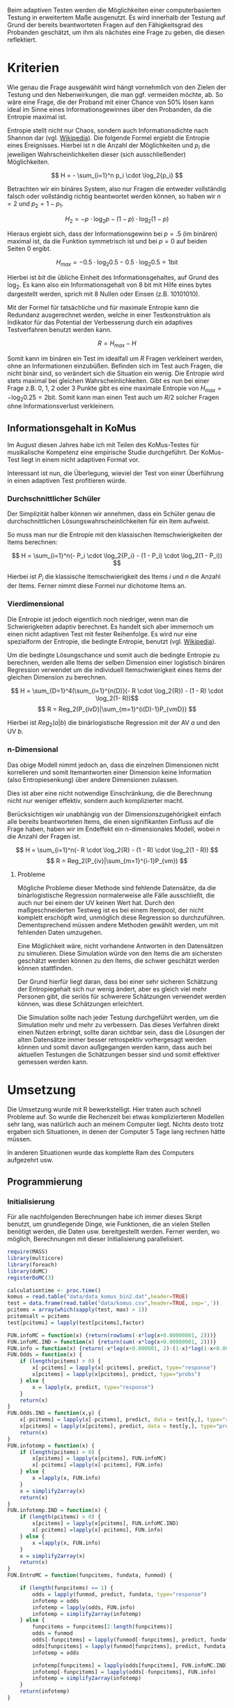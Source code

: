 #+BEGIN_COMMENT
---
layout: post
title: Adaptives Testen
father: Wissenschaft
---
#+END_COMMENT
Beim adaptiven Testen werden die Möglichkeiten einer computerbasierten Testung in erweitertem Maße ausgenutzt.
Es wird innerhalb der Testung auf Grund der bereits beantworteten Fragen auf den Fähigkeitsgrad des Probanden geschätzt, um ihm als nächstes eine Frage zu geben, die diesen reflektiert.

#+BEGIN_SRC ditaa :file /images/adaptiveditaa.png :exports results

    +---------+   +--------+   +---------------+
    |  Item-  |-->| Modell |-->|   Schätzung   |
    | antwort |   +--------+   | nächstes Item |
    +---------+                +-------+-------+
        ^                              |
        |                              |
        +------------------------------+
    
#+END_SRC

* Kriterien
Wie genau die Frage ausgewählt wird hängt vornehmlich von den Zielen der Testung und den Nebenwirkungen, die man ggf. vermeiden möchte, ab.
So wäre eine Frage, die der Proband mit einer Chance von 50% lösen kann ideal im Sinne eines Informationsgewinnes über den Probanden, da die Entropie maximal ist.

Entropie stellt nicht nur Chaos, sondern auch Informationsdichte nach Shannon dar (vgl. [[http://de.wikipedia.org/wiki/Entropie_%28Informationstheorie%29][Wikipedia]]).
Die folgende Formel ergiebt die Entropie eines Ereignisses. Hierbei ist $n$ die Anzahl der Möglichkeiten und $p_i$ die jeweiligen Wahrscheinlichkeiten dieser (sich ausschließender) Möglichkeiten.

$$ H = - \sum_{i=1}^n p_i \cdot \log_2{p_i} $$

Betrachten wir ein binäres System, also nur Fragen die entweder vollständig falsch oder vollständig richtig beantwortet werden können, so haben wir $n = 2$ und $p_2 = 1 - p_1$.

$$ H_2 = - p \cdot \log_2{p} - (1 - p) \cdot \log_2(1 - p) $$

Hieraus ergiebt sich, dass der Informationsgewinn bei $p = .5$ (im binären) maximal ist, da die Funktion symmetrisch ist und bei $p = 0$ auf beiden Seiten $0$ ergibt.

$$ H_{max} = - 0.5 \cdot \log_2{0.5} - 0.5 \cdot \log_2{0.5} = 1 \mathrm{bit} $$

Hierbei ist $bit$ die übliche Einheit des Informationsgehaltes, auf Grund des $\log_2$. Es kann also ein Informationsgehalt von 8 bit mit Hilfe eines bytes dargestellt werden, sprich mit 8 Nullen oder Einsen (z.B. 10101010).

#+BEGIN_SRC R :results output graphics :file /images/entropie.png :exports results
x = (0:100)/100
y = -x*log(x,2)-(1-x)*log(1-x,2)
plot(x,y,type="l",xlab=expression(Lösungswahrscheinlichkeit),ylab=expression("Entropie in bit"),  main="Entropieverteilung")
#+END_SRC

#+RESULTS:
[[file:/images/entropie.png]]

Mit der Formel für tatsächliche und für maximale Entropie kann die Redundanz ausgerechnet werden, welche in einer Testkonstruktion als Indikator für das Potential der Verbesserung durch ein adaptives Testverfahren benutzt werden kann.

$$ R = H_{max} - H $$

Somit kann im binären ein Test im idealfall um $R$ Fragen verkleinert werden, ohne an Informationen einzubüßen.
Befinden sich im Test auch Fragen, die nicht binär sind, so verändert sich die Situation ein wenig.
Die Entropie wird stets maximal bei gleichen Wahrscheinlichkeiten.
Gibt es nun bei einer Frage z.B. 0, 1, 2 oder 3 Punkte gibt es eine maximale Entropie von $H_{max} = - \log_2{0.25} = 2 \mathrm{bit}$. Somit kann man einen Test auch um $R/2$ solcher Fragen ohne Informationsverlust verkleinern.

** Informationsgehalt in KoMus
Im August diesen Jahres habe ich mit Teilen des KoMus-Testes für musikalische Kompetenz eine empirische Studie durchgeführt.
Der KoMus-Test liegt in einem nicht adaptiven Format vor.

Interessant ist nun, die Überlegung, wieviel der Test von einer Überführung in einen adaptiven Test profitieren würde.

*** Durchschnittlicher Schüler
Der Simplizität halber können wir annehmen, dass ein Schüler genau die durchschnittlichen Lösungswahrscheinlichkeiten für ein Item aufweist.

So muss man nur die Entropie mit den klassischen Itemschwierigkeiten der Items berechnen:

$$ H = \sum_{i=1}^n(- P_i \cdot \log_2{P_i} - (1 - P_i) \cdot \log_2(1 - P_i)) $$

Hierbei ist $P_i$ die klassische Itemschwierigkeit des Items $i$ und $n$ die Anzahl der Items.
Ferner nimmt diese Formel nur dichotome Items an.

*** Vierdimensional
Die Entropie ist jedoch eigentlich noch niedriger, wenn man die Schwierigkeiten adaptiv berechnet. 
Es handelt sich aber immernoch um einen nicht adaptiven Test mit fester Reihenfolge. Es wird nur eine spezialform der Entropie, die bedingte Entropie, benutzt (vgl. [[http://de.wikipedia.org/wiki/Bedingte_Entropie][Wikipedia]]).

Um die bedingte Lösungschance und somit auch die bedingte Entropie zu berechnen, werden alle Items der selben Dimension einer logistisch binären Regression verwendet um die individuell Itemschwierigkeit eines Items der gleichen Dimension zu berechnen.

$$ H = \sum_{D=1}^4(\sum_{i=1}^{n(D)}(- R \cdot \log_2{R}) - (1 - R) \cdot \log_2(1- R))$$
$$ R = Reg_2(P_{ivD}|\sum_{m=1}^{i(D)-1}P_{vmD}) $$

Hierbei ist $Reg_2(a|b)$ die binärlogistische Regression mit der AV $a$ und den UV $b$.

*** n-Dimensional
Das obige Modell nimmt jedoch an, dass die einzelnen Dimensionen nicht korrelieren und somit Itemantworten einer Dimension keine Information (also Entropiesenkung) über andere Dimensionen zulassen.

Dies ist aber eine nicht notwendige Einschränkung, die die Berechnung nicht nur weniger effektiv, sondern auch komplizierter macht.

Berücksichtigen wir unabhängig von der Dimensionszugehörigkeit einfach alle bereits beantworteten Items, die einen signifikanten Einfluss auf die Frage haben, haben wir im Endeffekt ein n-dimensionales Modell, wobei $n$ die Anzahl der Fragen ist.

$$ H = \sum_{i=1}^n(- R \cdot \log_2{R} - (1 - R) \cdot \log_2(1 - R)) $$
$$ R = Reg_2(P_{iv}|\sum_{m=1}^{i-1}P_{vm}) $$

**** Probleme
Mögliche Probleme dieser Methode sind fehlende Datensätze, da die binärlogistische Regression normalerweise alle Fälle ausschließt, die auch nur bei einem der UV keinen Wert hat.
Durch den maßgeschneiderten Testweg ist es bei einem Itempool, der nicht komplett erschöpft wird, unmöglich diese Regression so durchzuführen.
Dementsprechend müssen andere Methoden gewählt werden, um mit fehlenden Daten umzugehen.

Eine Möglichkeit wäre, nicht vorhandene Antworten in den Datensätzen zu simulieren.
Diese Simulation würde von den Items die am sichersten geschätzt werden können zu den Items, die schwer geschätzt werden können stattfinden.

Der Grund hierfür liegt daran, dass bei einer sehr sicheren Schätzung der Entropiegehalt sich nur wenig ändert, aber es gleich viel mehr Personen gibt, die seriös für schwerere Schätzungen verwendet werden können, was diese Schätzungen erleichtert.

Die Simulation sollte nach jeder Testung durchgeführt werden, um die Simulation mehr und mehr zu verbessern.
Das dieses Verfahren direkt einen Nutzen erbringt, sollte daran sichtbar sein, dass die Lösungen der alten Datensätze immer besser retrospektiv vorhergesagt werden können und somit davon außgegangen werden kann, dass auch bei aktuellen Testungen die Schätzungen besser sind und somit effektiver gemessen werden kann.

* Umsetzung
Die Umsetzung wurde mit R bewerkstelligt. Hier traten auch schnell Probleme auf.
So wurde die Rechenzeit bei etwas komplizierteren Modellen sehr lang, was natürlich auch an meinem Computer liegt.
Nichts desto trotz ergaben sich Situationen, in denen der Computer 5 Tage lang rechnen hätte müssen.

In anderen Situationen wurde das komplette Ram des Computers aufgezehrt usw.

** Programmierung

*** Initialisierung

Für alle nachfolgenden Berechnungen habe ich immer dieses Skript benutzt, um grundlegende Dinge, wie Funktionen, die an vielen Stellen benötigt werden, die Daten usw. bereitgestellt werden.
Ferner werden, wo möglich, Berechnungen mit dieser Initialisierung parallelisiert.

#+NAME: statistic
#+BEGIN_SRC R :exports code :results none :noweb yes
    require(MASS)
    library(multicore)
    library(foreach)
    library(doMC)
    registerDoMC(3)
    
    calculationtime <- proc.time()
    komus = read.table("data/data_komus_bin2.dat",header=TRUE)
    test = data.frame(read.table("data/komus.csv",header=TRUE, sep=','))
    pcitems = array(which(sapply(test, max) > 1))
    pcitemsalt = pcitems
    test[pcitems] = lapply(test[pcitems],factor)

    FUN.infoMC = function(x) {return(rowSums(-x*log(x+0.00000001, 2)))}
    FUN.infoMC.IND = function(x) {return(sum(-x*log(x+0.00000001, 2)))}
    FUN.info = function(x) {return(-x*log(x+0.000001, 2)-(1-x)*log(1-x+0.00001, 2))}
    FUN.Odds = function(x) {
        if (length(pcitems) > 0) {
            x[-pcitems] = lapply(x[-pcitems], predict, type="response")
            x[pcitems] = lapply(x[pcitems], predict, type="probs")
        } else {
            x = lapply(x, predict, type="response")
        }
        return(x)
    }
    FUN.Odds.IND = function(x,y) {
        x[-pcitems] = lapply(x[-pcitems], predict, data = test[y,], type="response")
        x[pcitems] = lapply(x[pcitems], predict, data = test[y,], type="probs")
        return(x)
    }
    FUN.infotemp = function(x) {
        if (length(pcitems) > 0) {
            x[pcitems] = lapply(x[pcitems], FUN.infoMC)
            x[-pcitems] =lapply(x[-pcitems], FUN.info)
        } else {
            x =lapply(x, FUN.info)
        }
        x = simplify2array(x)
        return(x)
    }
    FUN.infotemp.IND = function(x) {
        if (length(pcitems) > 0) {
            x[pcitems] = lapply(x[pcitems], FUN.infoMC.IND)
            x[-pcitems] =lapply(x[-pcitems], FUN.info)
        } else {
            x =lapply(x, FUN.info)
        }
        x = simplify2array(x)
        return(x)
    }
    FUN.EntroMC = function(funpcitems, fundata, funmod) {
    
        if (length(funpcitems) == 1) {
            odds = lapply(funmod, predict, fundata, type="response")
            infotemp = odds
            infotemp = lapply(odds, FUN.info)
            infotemp = simplify2array(infotemp)
        } else {
            funpcitems = funpcitems[2:length(funpcitems)]
            odds = funmod
            odds[-funpcitems] = lapply(funmod[-funpcitems], predict, fundata, type="response")
            odds[funpcitems] = lapply(funmod[funpcitems], predict, fundata, type="probs")
            infotemp = odds
    
            infotemp[funpcitems] = lapply(odds[funpcitems], FUN.infoMC.IND)
            infotemp[-funpcitems] = lapply(odds[-funpcitems], FUN.info)
            infotemp = simplify2array(infotemp)
        }
        return(infotemp)
    }
    
    
    
    
    
    
    info = NULL
    odds = NULL
    fit = NULL
    modell = NULL
    summe = data.frame()
    ############
    items = length(test)
    #persons = length(test[,1])
    #items = 50
    persons = 3
    ############
    
    EEE = data.frame(matrix(ncol = 1, nrow = items+1))
    SumSD = data.frame(matrix(ncol = 1, nrow = items+1))
    Restinfo = data.frame(matrix(ncol = 1, nrow = items+1))
    RestinfoSD = data.frame(matrix(ncol = 1, nrow = items+1))
    names(EEE) = 'kill'
    names(SumSD) = 'kill'
    names(Restinfo) = 'kill'
    names(RestinfoSD) = 'kill'
#+END_SRC

*** Nichtadaptiv
**** Unbedingte und bedingte info in normaler Reihenfolge
Dieser verhältnismäßig simple Code berechnet die info über die klassische Itemschwierigkeit und die info über die durch binärlogistische
Regressionen vorhergesagte Itemschwierigkeit in der ursprünglichen Reihenfolge.
Zudem wird bei zweiter Berechnung noch angegeben, wie viel Restentropie nach jeder Antwort noch zu erwarten ist.
#+NAME: statistic1
#+BEGIN_SRC R :exports code :results output :noweb yes
        modell = NULL
        
        pcitems = pcitems[pcitems <= items]
        if (1 %in% pcitems) {
            modell[[1]] = polr(reformulate('1', names(test[1])), data = test)
        } else {
            modell[[1]] = glm(reformulate('1', names(test[1])), data = test, family = "binomial"(link=logit))
        }
        
        for (i in 2:items) {
            if (i %in% pcitems) {
                modell[[i]] = polr(reformulate(names(test[1:i-1]), names(test[i])), data = test)
            } else {
                modell[[i]] = glm(reformulate(names(test[1:i-1]), names(test[i])), data = test, family = "binomial"(link=logit))
            }
        }
        
        fit = modell
        <<fit>>
        odds = FUN.Odds(fit)
        
        infotemp = FUN.infotemp(odds)
        
        ### Without relations ###
        fit = lapply(fit, update, ~ 1)
        odds2 = FUN.Odds(fit)
        
        infotemp2 = FUN.infotemp(odds2)
        
        pcitems = pcitemsalt
        
    query = NULL
    resttemp = NULL
        for (i in 1:items) {
            infotemp3 = NULL
            fit3 = NULL
            if (i == length(test)) {
                resttemp[[i]] = resttemp[[1]]*0
            } else {
                query = 1:i
                pcitems = which(names(test[-query]) %in% names(test[pcitemsalt]))
                
                for (j in 1:length(test[-query])) {
                    if (j %in% pcitems) {
                        fit3[[j]] = polr(reformulate(names(test[query]), names(test[-query][j])), data = test)
                    } else {
                        fit3[[j]] = glm(reformulate(names(test[query]), names(test[-query][j])), data = test, family = "binomial"(link=logit))
                    }
                }
                <<fit>>
                    odds3 = FUN.Odds(fit3)
                
                infotemp3 = FUN.infotemp(odds3)
                resttemp[[i]] = rowSums(infotemp3)
            }
            
        }
    
        resttemp = simplify2array(resttemp)
        
        Restinfo$bedunsort = c(0,colMeans(resttemp))
        RestinfoSD$bedunsort = c(0,apply(resttemp, 2, sd))
    
    
    
        SumSDtemp = sd(infotemp[,1])
        for (i in 2:length(infotemp[1,])) {
            SumSDtemp[i] = sd(rowSums(infotemp[,1:i]))
        }
        
        SumSD$bedunsort = c(0,SumSDtemp)
        
        EEE$bedunsort = c(0,colMeans(infotemp))
        EEE$unbedunsort = c(0,colMeans(infotemp2))
        EEE$unbedsort = c(0,sort(colMeans(infotemp2), decreasing =TRUE))
        infotemp2 = data.frame(infotemp2)
        names(infotemp2) = names(test[1:length(infotemp2)])    
    EEE
    Restinfo
#+END_SRC

**** Bedingte, sortierte info
Hier werden die Items schlicht nach dem durchschnittlichen infogehalt sortiert, bevor die bedingte info mit Regressionen berechnet wird.
Dies verbessert die resultierende Kurve schon um einiges, der infogewinn ist so tendenziell am Anfang weit höher als am Ende, trotz dass gleich viel info innerhalb des kompletten Durchlaufes ermittelt wurde.
#+NAME: statistic2
#+BEGIN_SRC R :exports code :results output :noweb yes
    modell = NULL
    odds = NULL
    fit = NULL
    
    ############## sortierte Reihenfolge
    for (i in 1:items) {
        if (i %in% pcitems) {
            modell[[i]] = polr(reformulate('1', names(test[i])), data = test)
        } else {
            modell[[i]] = glm(reformulate('1', names(test[i])), data = test, family = "binomial"(link=logit))
        }
    }
    
    odds = FUN.Odds(modell)
    infotemp = FUN.infotemp(odds)
    infotemp = data.frame(infotemp)
    names(infotemp) = names(test[1:length(infotemp)])
    komus2 = test[c(names(sort(colMeans(infotemp), decreasing=TRUE)))]
    #########
    
    names(sort(colMeans(infotemp), decreasing=TRUE))
    pcitems.alt = pcitems
    pcitems.alt
    pcitems = which(names(komus2) %in% names(test[pcitems.alt]))
    modell = NULL
    fit = NULL
    odds = NULL
    
    if (1 %in% pcitems) {
        modell[[1]] = polr(reformulate('1', names(komus2[1])), data = komus2)
    } else {
        modell[[1]] = glm(reformulate('1', names(komus2[1])), data = komus2, family = "binomial"(link=logit))
    }
    
    for (i in 2:items) {
        if (i %in% pcitems) {
            modell[[i]] = polr(reformulate(names(komus2[1:i-1]), names(komus2[i])), data = komus2)
        } else {
            modell[[i]] = glm(reformulate(names(komus2[1:i-1]), names(komus2[i])), data = komus2, family = "binomial"(link=logit))
        }
    }
    
    fit = modell
    <<fit>>
    odds = FUN.Odds(fit)
    #odds[-pcitems] = mclapply(fit[-pcitems], predict, type="response")
    #odds[pcitems] = mclapply(fit[pcitems], predict, type="probs")
    
    #infotemp = fit
    infotemp = FUN.infotemp(odds)
    #infotemp[pcitems] = lapply(odds[pcitems], FUN.infoMC)
    #infotemp[-pcitems] =lapply(odds[-pcitems], FUN.info)
    #infotemp = simplify2array(infotemp)
    
    SumSDtemp = sd(infotemp[,1])
    for (i in 2:length(infotemp[1,])) {
        SumSDtemp[i] = sd(rowSums(infotemp[,1:i]))
    }
    
    SumSD$sortbed = c(0,SumSDtemp)
    
    EEE$sortbed = c(0,colMeans(infotemp))
    
    pcitems = pcitems.alt
#+END_SRC

**** Durchschnittlich bedingtsortierte info
Dieses Verfahren ist bereits weit rechenintensiver, es wird nacheinander das Item ausgewählt, welches durchschnittlich die info am meisten senkt.
Es wird also nach der Erfassung eines Items dieses miteinbezogen für kommende Regressionen.
Insgesamt ist dies aber noch nicht individualisiert und dementsprechen nicht adaptiv.
#+NAME: statistic3
#+BEGIN_SRC R :exports code :results output :noweb yes
    query = NULL
    modell = NULL
    resttemp = NULL
    pcitemsalt = pcitems
    ############## sortierte Reihenfolge
    for (i in 1:length(test)) {
        if (i %in% pcitems) {
            fit[[i]] = polr(reformulate('1', names(test[i])), data = test)
        } else {
            fit[[i]] = glm(reformulate('1', names(test[i])), data = test, family = "binomial"(link=logit))
        }
    }
    #modell
    odds = FUN.Odds(fit)

    infotemp = FUN.infotemp(odds)
    
    query = which(names(test[which(colMeans(infotemp) == max(colMeans(infotemp)))[1]]) == names(test))[1]
    query
    #########
    modell[[1]] = fit[[query]]
    
    for (i in 2:items) {
        infotemp = NULL
        fit = NULL
    
        pcitems = which(names(test[-query]) %in% names(test[pcitemsalt]))
    
        for (j in 1:length(test[-query])) {
            if (j %in% pcitems) {
                fit[[j]] = polr(reformulate(names(test[query]), names(test[-query][j])), data = test)
            } else {
                fit[[j]] = glm(reformulate(names(test[query]), names(test[-query][j])), data = test, family = "binomial"(link=logit))
            }
        }
        <<fit>>
        odds = FUN.Odds(fit)
    
        infotemp = FUN.infotemp(odds)
        resttemp[[i-1]] = rowSums(infotemp)
    
        query = c(query, which(names(test[-query][which(colMeans(infotemp) == max(colMeans(infotemp)))[1]]) == names(test))[1])
        modell[[i]] = fit[[which(colMeans(infotemp) == max(colMeans(infotemp)))[1]]]
    }
    
    if (length(test) == items) {
        resttemp[[items]] = resttemp[[1]]*0
    } else {
        fit = NULL
    
        pcitems = which(names(test[-query]) %in% names(test[pcitemsalt]))
    
        for (j in 1:length(test[-query])) {
            if (j %in% pcitems) {
                fit[[j]] = polr(reformulate(names(test[query]), names(test[-query][j])), data = test)
            } else {
                fit[[j]] = glm(reformulate(names(test[query]), names(test[-query][j])), data = test, family = "binomial"(link=logit))
            }
        }
        <<fit>>
        odds = FUN.Odds(fit)
        infotemp = FUN.infotemp(odds)
        resttemp[[items]] = rowSums(infotemp)
    }
    pcitems = which(query %in% pcitemsalt)
    
    resttemp = simplify2array(resttemp)
    
    odds = FUN.Odds(modell)
    infotemp = FUN.infotemp(odds)
    
    SumSDtemp = sd(infotemp[,1])
    for (i in 2:length(infotemp[1,])) {
    SumSDtemp[i] = sd(rowSums(infotemp[,1:i]))
    }
    
    SumSD$durchschbedsort = c(0,SumSDtemp)
    EEE$durchschbedsort = c(0,colMeans(infotemp))
    Restinfo$durchschbedsort = c(0,colMeans(resttemp))
    RestinfoSD$durchschbedsort = c(0,apply(resttemp, 2, sd))
#+END_SRC

*** Adaptiv
**** Individuellbedingtsortierte info
Hier wird das zuletzt genannte Verfahren individualisiert, was den Rechenaufwand in diesem Fall 319 mal höher macht.
Das Ergebniss ist jedoch bereits ein echt adaptiver Test.
Somit ist die infokurve nun auch viel stärker gekrümmt (hat also eine größere zweite Ableitung).
Somit kann unter kleinem Informationsverlust der Test stark verkürzt werden.

Ideal wäre ein Itempool, der nicht komplett erschöpft wird in einer Testung. Somit könnte man berechnen, wie lang ein nichtadaptiver im Vergleich zu einem gleichpräzisen adaptiven Test ist.
#+NAME: statistic4
#+BEGIN_SRC R :exports code :results output :noweb yes
    ## initializing
    infoall = NULL
    odds = NULL
    resttemp = NULL
    query = NULL
    modell = NULL
    resttemp = NULL
    pcitems = pcitemsalt
    fit = NULL
    
    ## first item
    for (i in 1:length(test)) {
        if (i %in% pcitems) {
            fit[[i]] = polr(reformulate('1', names(test[i])), data = test)
        } else {
            fit[[i]] = glm(reformulate('1', names(test[i])), data = test, family = "binomial"(link=logit))
        }
    }
    
    odds = fit
    odds[-pcitems] = lapply(fit[-pcitems], predict, test[1,], type="response")
    odds[pcitems] = lapply(fit[pcitems], predict, test[1,], type="probs")
    infotemp = FUN.infotemp.IND(odds)
    query = which(names(test[which(infotemp == max(infotemp))[1]]) == names(test))[1]
    
    modell[[1]] = fit[[query]]
    queryinit = query
    fit = NULL
    
    ## multicorecalculation for every person
    infoall = simplify2array(foreach(k=1:persons) %dopar% {
        query = queryinit
        Restentropie = NULL
        for (i in 2:items) {
            odds = NULL
            infotemp = NULL
            fit = NULL
            pcitems = c(0,which(names(test[-query]) %in% names(test[pcitemsalt])))
            for (j in 1:length(test[-query])) {
                if (j %in% pcitems) {
                    fit[[j]] = polr(reformulate(names(test[query]), names(test[-query][j])), data = test)
                } else {
                    fit[[j]] = glm(reformulate(names(test[query]), names(test[-query][j])), data = test, family = "binomial"(link=logit))
                }
            }
            
            <<fit>>
            odds = fit
            
            infotemp = FUN.EntroMC(pcitems,test[k,], fit)
            
            resttemp[i-1] = sum(infotemp) #rest of entropie before this item
            query = c(query, which(names(test[-query][which(infotemp == max(infotemp))[1]]) == names(test))[1])
            modell[[i]] = fit[[which(infotemp == max(infotemp))[1]]]
        }
        
        ## calculation of last rest entropie
        if (length(test) == items) {
            resttemp[items] = 0
        } else {
            fit = NULL
            pcitems = 0
            pcitems = c(0,which(names(test[-query]) %in% names(test[pcitemsalt])))
            for (j in 1:length(test[-query])) {
                if (j %in% pcitems) {
                    fit[[j]] = polr(reformulate(names(test[query]), names(test[-query][j])), data = test)
                } else {
                    fit[[j]] = glm(reformulate(names(test[query]), names(test[-query][j])), data = test, family = "binomial"(link=logit))
                }
            }
            <<fit>>
                
            infotemp = FUN.EntroMC(pcitems,test[k,], fit)
            resttemp[items] = sum(infotemp)
        }
        
        ## calculation of the choosen modell
        pcitems = c(0,which(query %in% pcitemsalt))

        infotemp = FUN.EntroMC(pcitems,test[k,], modell)
        return(c(infotemp, resttemp))    
    })
    
    resttemp = (infoall[(items+1):(items*2),])
    infoall = infoall[1:items,]
     
    SumSDtemp = sd(infoall[1,])
    for (i in 2:length(infoall[,1])) {
        SumSDtemp[i] = sd(colSums(infoall[1:i,]))
    }
     
    SumSD$indivbedsort = c(0,SumSDtemp)
    EEE$indivbedsort = c(0,rowMeans(infoall))
    Restinfo$indivbedsort = c(0,rowMeans(resttemp))
    RestinfoSD$indivbedsort = c(0,apply(resttemp, 1, sd))
    
    pcitems = pcitemsalt
#+END_SRC

**** Individuellbedingtsortierte info mit Trennschärfe
Ein nicht gut gelungener Versuch, nicht nur die info als Auswahlkriterium zu nehmen. Dies ist deswegen sinnvoll, da Items vorstellbar sind mit hoher info, die aber mit dem Test wenig zu tun haben (z.B. eine Frage nach der Schuhgröße hat vermutlich eine sehr hohe info, hat aber vermutlich wenig mit musikalischer Kompetenz zu tun).
Somit macht das bisherige Verfahren die Annahme, dass der Itempool sehr gut konstruiert ist.
Dementsprechend kann man das bisherige Verfahren sicher nicht als robust bezeichnen.
#+NAME: statistic5
#+BEGIN_SRC R :exports code :results output :noweb yes
    infoall = NULL
    odds = NULL
    beta = NULL
    resttemp = NULL
    infotemp = NULL
    fit = NULL
    
    if (!exists("information")) {
        information = simplify2array(foreach(m=1:length(komus)) %dopar% {
            for (n in 1:(length(komus)-1)) {
                beta[[n]] = glm(reformulate(names(komus[m]), names(komus[-m][n])), data = komus, family = "binomial"(link=logit))
            }
            odds = simplify2array(lapply(beta, predict, type="response"))
            chancetemp = unlist(lapply(komus[m],mean))
            infotemp = (-odds*log(odds,2)-(1-odds)*log(1-odds,2))
            information = sum(colMeans(infotemp)) + (-chancetemp*log(chancetemp,2)-(1-chancetemp)*log(1-chancetemp,2))
            return(information)
        })
        information = -(information - sum(-colMeans(komus)*log(colMeans(komus),2)-(1-colMeans(komus))*log(1-colMeans(komus),2)))
    }
    
    
    
    
    
    for (j in 1:length(komus)) {
        fit[[j]] = glm(reformulate('1', names(komus[j])), data = komus, family = "binomial"(link=logit))
    }
    <<fit>>
    odds = simplify2array(lapply(fit, predict, komus[1,], type="response"))
    infotemp = (-odds*log(odds,2)-(1-odds)*log(1-odds,2)) + (information)
    queryinit = which(names(komus[which((infotemp) == max((infotemp)))[1]]) == names(komus))[1]
    
     
    
    modell[[1]] = fit[[which((infotemp) == max((infotemp)))[1]]]
    
    infoall = simplify2array(foreach(k=1:persons) %dopar% {
        query = queryinit
        for (i in 2:items) {
            infotemp = NULL
            fit = NULL
            for (j in 1:length(komus[-query])) {
                fit[[j]] = glm(reformulate(names(komus[query]), names(komus[-query][j])), data = komus, family = "binomial"(link=logit))
            }
    
            <<fit>>
            ## TODO stimmt das so?
            odds = simplify2array(lapply(fit, predict, komus[k,], type="response"))
            resttemp[i-1] = sum(-odds*log(odds,2)-(1-odds)*log(1-odds,2)) 
            infotemp = (-odds*log(odds,2)-(1-odds)*log(1-odds,2)) + (information[-query]*(1 - (length(query)+1)/items))
            query = c(query, which(names(komus[-query][which((infotemp) == max((infotemp)))[1]]) == names(komus))[1])
            modell[[i]] = fit[[which((infotemp) == max((infotemp)))[1]]]
        }
    
        if (length(komus) == items) {
            resttemp[items] = 0
        } else {
            fit = NULL
            for (j in 1:length(komus[-query])) {
                fit[[j]] = glm(reformulate(names(komus[query]), names(komus[-query][j])), data = komus, family = "binomial"(link=logit))
            }
            <<fit>>
            odds = simplify2array(lapply(fit, predict, komus[k,], type="response"))
            resttemp[length(query)] = sum(-odds*log(odds,2)-(1-odds)*log(1-odds,2))
        }
    
        odds = simplify2array(lapply(modell, predict, komus[k,], type="response"))
        infotemp = (-odds*log(odds,2)-(1-odds)*log(1-odds,2))
        
        return(c(infotemp, resttemp))
    })
    
    resttemp = (infoall[(items+1):(items*2),])
    infoall = infoall[1:items,]
    SumSDtemp = sd(infoall[1,])
    for (i in 2:length(infoall[,1])) {
    SumSDtemp[i] = sd(colSums(infoall[1:i,]))
    }
    
    SumSD$indivbedsorttrenn = c(0,SumSDtemp )
    EEE$indivbedsorttrenn = c(0,rowMeans(infoall))
    Restinfo$indivbedsorttrenn = c(0,rowMeans(resttemp))
    RestinfoSD$indivbedsorttrenn = c(0,apply(resttemp,1 ,sd))
#+END_SRC

**** Individuellbedingtsortierte info mit Prädiktion
Hier wird nun die info rekursiv berechnet.
Es wird nicht nur geschaut, welches Item die meiste info besitzt, sondern es werden für jedes Item alle Antwortmöglichkeiten simuliert und mit dieser Simulation die verbleibende info im gesamten Test errechnet, diese mit der Chance der simulierten Antwort gewichtet und aufaddiert mit den gewichteten anderen Antwortmöglichkeiten.

Dieses Modell umgeht also das Problem der vorherigen beiden.
Es ist sehr robust, weil immer auch berechnet wird, wie sehr sich das auserwählte Item mit all seinen Antwortmöglichkeiten auf die gesamte Restentropie auswirkt.
Dies ist eine mächtigere Form der Trennschärfe, weil sie nicht starr, sondern antwortmusterspezifisch ist.

Dieses Modell bringt die rechnerischen Anforderungen auf ein neues Niveau, sie werden nochmals ungefähr 30 mal höher.
Als Konsequenz daraus habe ich hier eine Datenbank mit implementiert, die einerseits bereits berechnetes speichert um mir wiederholte Arbeit zu ersparen und andererseits stets schaut, ob Frage-Antwort-Kombinationen bereits bei anderen Schülern vorgekommen ist, um mit Hilfe dieses Wissens hin und wieder einzelne Rechnungen zu ersparen.

Zunächst könnte man denken, dass es bei rund 50 binären Items $2^{50}$ Möglichkeiten der Antwortmuster gibt, was die Datenbank als sinnlos erscheinen lässt.
Jedoch muss bedacht werden, dass die Antwort Reihenfolge in der aktuellen Regression keine Rolle spielt. Beantwortet man Item a, b, und c richtig und bekommt daraufhin Item c, so würde man dies genauso bekommen, wenn man b, c und dann erst a richtig beantwortet, was die Sinnhaftigkeit der Datenbank deutlich steigert.
Zudem werden manche Antwortmuster und manche Items gehäuft vorkommen, weil sie entweder besonders qualitativ, oder besonders »normal« sind.
Im Moment fangen beispielsweise alle Schüler mit dem gleichen, maximal informativen Item an, weil noch keine Vorinformation über die Schüler vorhanden ist.
#+NAME: statistic6
#+BEGIN_SRC R :exports code :results output :noweb yes
    ## initializing
    fit = NULL
    infoall = NULL
    odds = NULL
    resttemp = NULL
    query = NULL
    modell = NULL
    resttemp = NULL
    pcitems = pcitemsalt
    
    ## first item
    for (i in 1:length(test)) {
        if (i %in% pcitems) {
            fit[[i]] = polr(reformulate('1', names(test[i])), data = test)
        } else {
            fit[[i]] = glm(reformulate('1', names(test[i])), data = test, family = "binomial"(link=logit))
        }
    }
    
    odds = fit
    odds[-pcitems] = lapply(fit[-pcitems], predict, test[1,], type="response")
    odds[pcitems] = lapply(fit[pcitems], predict, test[1,], type="probs")
    infotemp = FUN.infotemp.IND(odds)
    query = which(names(test[which(infotemp == max(infotemp))[1]]) == names(test))[1]
    
    modell[[1]] = fit[[query]]
    queryinit = query
    fit = NULL
    Restentropie2 = NULL
    
    ## multicore calculation
    infoall = simplify2array(foreach(k=1:persons) %dopar% {
        query = queryinit
        Restentropie = NULL
        resttemp2 = NULL
        resttemp = NULL
          for (i in 2:items) {
            odds = NULL
            infotemp = NULL
            fit = NULL
            fit2 = NULL
            fitplus = NULL
            fitminus = NULL
            infotemp2 = NULL
            pcitems = 0
            pcitems = c(pcitems,which(names(test[-query]) %in% names(test[pcitemsalt])))
            
            ## prediction for all not-answerd questions
            for (j in 1:length(test[-query])) {
                if (j %in% pcitems) {
                    fit[[j]] = polr(reformulate(names(test[query]), names(test[-query][j])), data = test)
                } else {
                    fit[[j]] = glm(reformulate(names(test[query]), names(test[-query][j])), data = test, family = "binomial"(link=logit))
                }
                
                ## prediction for all not-answered questions after prediction
                if (length(test[-query]) > 1) {
                    pcitems2 = c(0,which(names(test[-query][-j]) %in% names(test[pcitemsalt])))
                    for (n in 1:length(test[-query][-j])) {
                        if (n %in% pcitems2) {
                            fit2[[n]] = polr(reformulate(names(c(test[query], test[-query][j])), names(test[-query][-j][n])), data = test)
                        } else {
                            fit2[[n]] = glm(reformulate(names(c(test[query], test[-query][j])), names(test[-query][-j][n])), data = test, family = "binomial"(link=logit))
                        }
                    }
                    
                    ## calculation of rest entropie for each possibility
                    tempdata = test[k,]
                    ##tempdata[-query][j] = 0 #dies muss noch bearbeitet werden (chancen...)
                    <<fit>>
#                        odds = fit2
#                    if (length(pcitems2) == 1) {
#                        odds = lapply(fit2, predict, tempdata, type="response")
#                        infotemp = odds
#                        infotemp = lapply(odds, FUN.info)
#                        infotemp = simplify2array(infotemp)
#                    } else {
#                        pcitems2 = pcitems2[2:length(pcitems2)]
#                        odds[-pcitems2] = lapply(fit2[-pcitems2], predict, tempdata, type="response")
#                        odds[pcitems2] = lapply(fit2[pcitems2], predict, tempdata, type="probs")
#                        infotemp = odds
#                        
#                        ## Funktion kann nicht benutzt werden, da sie auf nicht manipulierte pcitems zugreift
#                        infotemp[pcitems2] = lapply(odds[pcitems2], FUN.infoMC.IND)
#                        infotemp[-pcitems2] = lapply(odds[-pcitems2], FUN.info)
#                        infotemp = simplify2array(infotemp)
#                    }
                    infotemp = FUN.EntroMC(pcitems2,tempdata, fit2)
                    resttemp2[j] = sum(infotemp)
                } else {
                    resttemp2[j] = 0 
                }
            }
            
            <<fit>>
                odds = fit
            
#            ## calculation of current rest entropie
#            if (length(pcitems) == 1) {
#                odds = lapply(fit, predict, test[k,], type="response")
#                infotemp = odds
#                infotemp = lapply(odds, FUN.info)
#                infotemp = simplify2array(infotemp)
#            } else {
#                pcitems = pcitems[2:length(pcitems)]
#                odds[-pcitems] = lapply(fit[-pcitems], predict, test[k,], type="response")
#                odds[pcitems] = lapply(fit[pcitems], predict, test[k,], type="probs")
#                infotemp = odds
#                
#                ## Funktion kann nicht benutzt werden, da sie auf nicht manipulierte pcitems zugreift
#                infotemp[pcitems] = lapply(odds[pcitems], FUN.infoMC.IND)
#                infotemp[-pcitems] = lapply(odds[-pcitems], FUN.info)
#                infotemp = simplify2array(infotemp)
#            }
            infotemp = FUN.EntroMC(pcitems,test[k,], fit)
            resttemp[i-1] = sum(infotemp)
            query = c(query, which(names(test[-query][which(resttemp2 == min(resttemp2))[1]]) == names(test))[1])
            ## stimmt das? sollte das nicht mit resttemp2 arbeiten?
            ##        modell[[i]] = fit[[which(infotemp == max(infotemp))]]
            modell[[i]] = fit[[which(resttemp2 == min(resttemp2))[1]]]
        }
        
        ## calculation of last rest entropie
        if (length(test) == items) {
            resttemp[items] = 0
        } else {
            fit = NULL
            pcitems = 0
            pcitems = c(0,which(names(test[-query]) %in% names(test[pcitemsalt])))
            for (j in 1:length(test[-query])) {
                if (j %in% pcitems) {
                    fit[[j]] = polr(reformulate(names(test[query]), names(test[-query][j])), data = test)
                } else {
                    fit[[j]] = glm(reformulate(names(test[query]), names(test[-query][j])), data = test, family = "binomial"(link=logit))
                }
            }
            
            <<fit>>
#                if (length(pcitems) == 1) {
#                    odds = lapply(fit, predict, test[k,], type="response")
#                    infotemp = odds
#                    infotemp = lapply(odds, FUN.info)
#                    infotemp = simplify2array(infotemp) 
#                } else {
#                    pcitems = pcitems[2:length(pcitems)]
#                    odds[-pcitems] = lapply(fit[-pcitems], predict, test[k,], type="response")
#                    odds[pcitems] = lapply(fit[pcitems], predict, test[k,], type="probs")
#                    infotemp = odds
#                    
#                    ## Funktion kann nicht benutzt werden, da sie auf nicht manipulierte pcitems zugreift
#                    infotemp[pcitems] = lapply(odds[pcitems], FUN.infoMC.IND)
#                    infotemp[-pcitems] = lapply(odds[-pcitems], FUN.info)
#                    infotemp = simplify2array(infotemp)
#                }
            infotemp = FUN.EntroMC(pcitems,test[k,], fit)
        resttemp[items] = sum(infotemp)
        }
        
        ## calculation of choosen modell
        pcitems = 0
        pcitems = c(pcitems,which(query %in% pcitemsalt))
#        if (length(pcitems) == 1) {
#            odds = modell
#            odds = lapply(modell, predict, test[k,], type="response")
#            infotemp = odds
#            infotemp = lapply(odds, FUN.info)
#            infotemp = simplify2array(infotemp)
#        } else {
#            pcitems = pcitems[2:length(pcitems)]
#            odds = modell
#            odds[-pcitems] = lapply(modell[-pcitems], predict, test[k,], type="response")
#            odds[pcitems] = lapply(modell[pcitems], predict, test[k,], type="probs")
#            infotemp = odds
#            
#            ## Funktion kann nicht benutzt werden, da sie auf nicht manipulierte pcitems zugreift
#            infotemp[pcitems] = lapply(odds[pcitems], FUN.infoMC.IND)
#            infotemp[-pcitems] = lapply(odds[-pcitems], FUN.info)
#            infotemp = simplify2array(infotemp)
#        }
        infotemp = FUN.EntroMC(pcitems,test[k,], modell)
        return(c(infotemp, resttemp))    
    })
    
    resttemp = (infoall[(items+1):(items*2),])
    infoall = infoall[1:items,]
    
    SumSDtemp = sd(infoall[1,])
    for (i in 2:length(infoall[,1])) {
        SumSDtemp[i] = sd(colSums(infoall[1:i,]))
    }
    
    SumSD$indivbedsortpred = c(0,SumSDtemp)
    EEE$indivbedsortpred = c(0,rowMeans(infoall))
    Restinfo$indivbedsortpred = c(0,rowMeans(resttemp))
    RestinfoSD$indivbedsortpred = c(0,apply(resttemp, 1, sd))
    
    pcitems = pcitemsalt
    EEE
    SumSD
    Restinfo
    RestinfoSD
#+END_SRC

*** Experimenteller Code
#+BEGIN_SRC R :exports code :results output :noweb yes
    calculationtime <- proc.time()
    
    ## initializing
    fit = NULL
    infoall = NULL
    odds = NULL
    resttemp = NULL
    query = NULL
    modell = NULL
    resttemp = NULL
    pcitems = pcitemsalt
    
    ## first item
    for (i in 1:length(test)) {
        if (i %in% pcitems) {
            fit[[i]] = polr(reformulate('1', names(test[i])), data = test)
        } else {
            fit[[i]] = glm(reformulate('1', names(test[i])), data = test, family = "binomial"(link=logit))
        }
    }
    
    odds = fit
    odds[-pcitems] = lapply(fit[-pcitems], predict, test[1,], type="response")
    odds[pcitems] = lapply(fit[pcitems], predict, test[1,], type="probs")
    infotemp = FUN.infotemp.IND(odds)
    query = which(names(test[which(infotemp == max(infotemp))[1]]) == names(test))[1]
    
    modell[[1]] = fit[[query]]
    queryinit = query
    fit = NULL
    Restentropie2 = NULL
    infoall = matrix(nrow=persons,ncol=items)
    ## multicore calculation
    #    infoall = simplify2array(foreach(k=1:persons) %dopar% {
    for (k in 1:persons) {
        query = queryinit
        Restentropie = NULL
        resttemp2 = NULL
        resttemp = NULL
        calcu = 0
        calcutime = proc.time()
        antwortmuster = vector(length=(length(test)+2))
        if (file.exists('database.dat')) {
            database = read.table('database.dat')
        }
        antwortmuster[1] = query[1] + as.numeric(as.character(test[k,query[1]]))/100
        #                antwortmuster[2] = test[k,query[1]]
        for (i in 2:items) {
            odds = NULL
            infotemp = NULL
            fit = NULL
            fit2 = NULL
            fitplus = NULL
            fitminus = NULL
            infotemp2 = NULL
            found = 0
            pcitems = c(0,which(names(test[-query]) %in% names(test[pcitemsalt])))
            Liste = NULL
            foundit = 0
            ## prediction for all not-answerd questions
            if (exists("database")) {
                for (m in 1:length(database[,1])) {
                    for (u in 1:length(query)) {
                        if (sort(antwortmuster[1:length(query)])[u] != database[m,u]) {
                            break
                        }
                        if (database[m,(length(query)+3)] == 0 && u == length(query)) {
                            found = database[m,(length(query)+2)]
                            resttemp[i-1] = database[m,(length(query)+1)]
                            query = c(query, found)
                        }
                    }
                    if (found != 0) {
                        break
                    }
                }
            }
            if (found == 0) {
                calcu = calcu+1
                isgood = NULL
                for (q in 1:length(test[-query])) {
                    if (q %in% pcitems) {
                        fit[[q]] = polr(reformulate(names(test[query]), names(test[-query][q])), data = test)
                    } else {
                        fit[[q]] = glm(reformulate(names(test[query]), names(test[-query][q])), data = test, family = "binomial"(link=logit))
                    }
                    
                }
                infotemp = FUN.EntroMC(pcitems,test[k,], fit)
                isgood = infotemp == max(infotemp)[1]
                
                
                Liste =foreach(j=1:length(test[-query])) %dopar% {
                    chance = NULL
                    if (j %in% pcitems) {
                        #    fit = polr(reformulate(names(test[query]), names(test[-query][j])), data = test)
                        chance = predict(fit[[j]], test[k,], type="probs")
                    } else {
                        #                                                    fit = glm(reformulate(names(test[query]), names(test[-query][j])), data = test, family = "binomial"(link=logit))
                        chance = predict(fit[[j]], test[k,], type="response")
                        chance[2] = 1-chance[1]
                    }
                    #                                             infotemp = FUN.EntroMC(pcitems,test[k,], fit)
                    #      tempdata = test[k,]
                    #          if (j %in% pcitems) {
                    #              for (s in 1:length(chance)) {
                    #                  tempdata[-query][j] = factor(s-1) #dies muss noch bearbeitet werden (chancen...)
                    #                  infotemp = FUN.EntroMC(pcitems,tempdata, fit)*chance[s]
                    #                  resttemp2[s] = sum(infotemp)
                    #              }
                    #              resttemp2 = sum(resttemp2)
                    #          } else {
                    #              tempdata[-query][j] = 1
                    #              infotemp = FUN.EntroMC(pcitems2,tempdata, fit2)*chance[1]
                    #              resttemp2 = sum(infotemp)
                    #              tempdata[-query][j] = 0
                    #              infotemp = FUN.EntroMC(pcitems2,tempdata, fit2)*chance[2]
                    #              resttemp2[2] = sum(infotemp)
                    #              resttemp2 = sum(resttemp2)
                    #          }
                    #          fit2=NULL
                    
                    
                    
                    resttemp2 = NULL       
                    ## prediction for all not-answered questions after prediction
                    if (length(test[-query]) > 1 && isgood[j]) {
                        pcitems2 = c(0,which(names(test[-query][-j]) %in% names(test[pcitemsalt])))
                        for (n in 1:length(test[-query][-j])) {
                            if (n %in% pcitems2) {
                                fit2[[n]] = polr(reformulate(names(c(test[query], test[-query][j])), names(test[-query][-j][n])), data = test)
                            } else {
                                fit2[[n]] = glm(reformulate(names(c(test[query], test[-query][j])), names(test[-query][-j][n])), data = test, family = "binomial"(link=logit))
                            }
                        }
                        
                        ## calculation of rest entropie for each possibility
                        tempdata = test[k,]
                        if (j %in% pcitems) {
                            #            for (s in 1:length(chance)) {
                            #                tempdata[-query][j] = factor(s-1) #dies muss noch bearbeitet werden (chancen...)
                            #                infotemp = FUN.EntroMC(pcitems2,tempdata, fit2)*chance[s]
                            #                resttemp2[s] = sum(infotemp)
                            #                                                            }
                            #            resttemp2 = sum(resttemp2)
                            infotemp = FUN.EntroMC(pcitems2,tempdata, fit2)
                            resttemp2 = sum(infotemp)
                            
                        } else {
                            tempdata[-query][j] = 1
                            infotemp = FUN.EntroMC(pcitems2,tempdata, fit2)*chance[1]
                            resttemp2 = sum(infotemp)
                            tempdata[-query][j] = 0
                            infotemp = FUN.EntroMC(pcitems2,tempdata, fit2)*chance[2]
                            resttemp2[2] = sum(infotemp)
                            resttemp2 = sum(resttemp2)
                        }
                        fit2=NULL
                    } else { 
                        if (isgood[j]) {
                            resttemp2 = 0 
                        } else {
                            resttemp2 = 55555555
                        }
                    }
                    return(resttemp2)   
                }
                
                
                #                                             Liste = unlist(Liste, recursive = FALSE)
                #                                             
                #                                             resttemp2 = unlist(Liste[(1:(length(Liste)/2))*2])
                #                                             fit = Liste[(1:(length(Liste)/2))*2-1]
                resttemp2 = simplify2array(Liste)                                                       
                query = c(query, which(names(test[-query][which(resttemp2 == min(resttemp2))[1]]) == names(test))[1])
                modell[[i]] = fit[[which(resttemp2 == min(resttemp2))[1]]]
                
                
                <<fit>>
                    odds = fit
                
                infotemp = FUN.EntroMC(pcitems,test[k,], fit)
                resttemp[i-1] = sum(infotemp)
                
            } 
            antwortmuster[i] = query[i] + as.numeric(as.character(test[k,query[i]]))/100
            
            if (found == 0) {
                temp = antwortmuster
                temp[1:(i-1)] = sort(antwortmuster[1:(i-1)])
                temp[i] = resttemp[i-1]
                temp[i+1] = query[i]
                write(temp, file='database.dat', append=TRUE, ncolumns=length(antwortmuster))
            }
            plot(resttemp, type='l', col=rgb(0,0.7,0.7))
        }
        ## calculation of last rest entropie
        if (length(test) == items) {
            resttemp[items] = 0
        } else {
            fit = NULL
            pcitems = 0
            pcitems = c(0,which(names(test[-query]) %in% names(test[pcitemsalt])))
            for (j in 1:length(test[-query])) {
                if (j %in% pcitems) {
                    fit[[j]] = polr(reformulate(names(test[query]), names(test[-query][j])), data = test)
                } else {
                    fit[[j]] = glm(reformulate(names(test[query]), names(test[-query][j])), data = test, family = "binomial"(link=logit))
                }
            }
            
            <<fit>>
                
                infotemp = FUN.EntroMC(pcitems,test[k,], fit)
            resttemp[items] = sum(infotemp)
        }
        
        ## calculation of choosen modell
        pcitems = 0
        pcitems = c(pcitems,which(query %in% pcitemsalt))
        if (calcu != 0) {
            temp = vector(length=(length(test)+2))
            temp[2] = k
            temp[3] = (proc.time() - calcutime)[3]
            temp[4] = calcu
            write(temp, file='database.dat', append=TRUE, ncolumns=length(antwortmuster))
        }
        #infotemp = FUN.EntroMC(pcitems,test[k,], modell)
        #    return(c(infotemp, resttemp))
        infoall[k,] = resttemp
    }#})
    
    #restt = (infoall[(items+1):(items*2),])
    #infoall = infoall[1:items,]
    
    #    SumSDtemp = sd(infoall[1,])
    #   for (i in 2:length(infoall[,1])) {
    #      SumSDtemp[i] = sd(colSums(infoall[1:i,]))
    # }
    
    #SumSD$indivbedsortpred = c(0,SumSDtemp)
    #EEE$indivbedsortpred = c(0,rowMeans(infoall))
    Restinfo$indivbedsortpred = c(0,colMeans(infoall))
    RestinfoSD$indivbedsortpred = c(0,apply(infoall, 2, sd))
    
    pcitems = pcitemsalt
    #EEE
    #SumSD
    Restinfo
    RestinfoSD
#+END_SRC

#+RESULTS:
#+begin_example
   indivbedsortpred  indivbedsort
1        0.00000000  5.512415e+01
2       51.35907667  5.135908e+01
3       48.81582000  4.881582e+01
4       46.75794333  4.562663e+01
5       45.51642000  4.325132e+01
6       43.51850333  4.112426e+01
7       42.37757333  4.042258e+01
8       40.79356000  3.854947e+01
9       39.57111000  3.716378e+01
10      38.85900000  3.618153e+01
11      38.49110333  3.519636e+01
12      37.39650667  3.388109e+01
13      36.53168000  3.279737e+01
14      35.12376000  3.180080e+01
15      34.01320667  3.026254e+01
16      33.22901667  2.864349e+01
17      32.61010000  2.724371e+01
18      31.95430667  2.623535e+01
19      31.09503667  2.508785e+01
20      29.53204333  2.405066e+01
21      28.77588667  2.277454e+01
22      27.71298667  2.177713e+01
23      26.92562000  2.034057e+01
24      26.31079000  1.946257e+01
25      25.54026333  1.803385e+01
26      24.33001333  1.721388e+01
27      22.75637333  1.597181e+01
28      21.28342667  1.498193e+01
29      20.29931333  1.396405e+01
30      19.24166667  1.307385e+01
31      18.20082333  1.191703e+01
32      17.75165667  1.097635e+01
33      16.88355000  1.016586e+01
34      15.95108333  9.202684e+00
35      15.69948333  7.899795e+00
36      14.97986333  7.097354e+00
37      14.29918667  6.081928e+00
38      13.74156000  5.460851e+00
39      12.78344000  4.772650e+00
40      11.90049333  4.067948e+00
41      11.14289667  3.413253e+00
42      10.60420000  2.846556e+00
43       9.76043400  2.350530e+00
44       8.00142567  1.769718e+00
45       7.27654133  1.480445e+00
46       7.18327067  1.097974e+00
47       6.65206400  7.927647e-01
48       5.28410967  5.259278e-01
49       4.85331833  3.187139e-01
50       3.26410533  1.914815e-01
51       2.61981200  6.822902e-02
52       1.88945100  1.518414e-02
53       0.63633380  3.023751e-03
54       0.01750709 -5.770756e-06
55       0.00000000  0.000000e+00
   indivbedsortpred indivbedsort
1        0.00000000 0.000000e+00
2        0.73626593 7.362653e-01
3        0.31769969 3.176987e-01
4        0.58883257 4.793886e-01
5        0.47281875 5.785675e-01
6        1.03360931 6.393388e-01
7        1.35424266 9.577214e-01
8        1.21930633 1.274269e+00
9        1.32488984 2.027016e+00
10       1.30099273 1.909940e+00
11       0.80615468 1.643141e+00
12       0.95669944 1.960404e+00
13       0.90708640 1.964451e+00
14       0.62132121 1.529076e+00
15       1.18971368 1.878734e+00
16       0.44513378 2.053826e+00
17       0.45204319 2.220281e+00
18       0.36223211 2.052133e+00
19       0.33878530 1.876594e+00
20       0.32835853 2.009701e+00
21       0.56435673 1.974349e+00
22       0.83285755 1.933595e+00
23       0.34692387 2.002850e+00
24       0.35767683 1.692322e+00
25       0.50423868 1.799258e+00
26       0.54804700 1.725785e+00
27       0.45201665 1.812078e+00
28       1.05109429 1.929145e+00
29       0.96785497 1.743920e+00
30       1.13072874 1.755639e+00
31       1.21593032 1.502964e+00
32       1.81961329 1.570259e+00
33       1.79432292 1.452640e+00
34       1.49351920 1.378060e+00
35       1.41433285 1.133211e+00
36       0.79995535 1.130159e+00
37       0.52543705 9.339317e-01
38       0.14859745 7.751506e-01
39       0.11536975 9.749697e-01
40       0.28325276 8.970542e-01
41       0.40936682 8.093955e-01
42       0.34851890 6.485482e-01
43       0.19618676 6.307331e-01
44       0.44100079 5.379630e-01
45       0.10431056 6.920624e-01
46       0.36854398 5.264797e-01
47       0.37862328 3.919423e-01
48       0.46464706 2.473037e-01
49       0.68695282 2.055540e-01
50       0.50191052 1.517166e-01
51       0.61925114 3.453077e-02
52       0.88309830 7.483717e-03
53       0.32651072 4.935855e-03
54       0.01060055 7.496422e-06
55       0.00000000 0.000000e+00
#+end_example

*** Schlussberechnungen
Hier werden lediglich ein paar Aufräumarbeiten in den Daten noch erledigt, um diese dann gut zeichnen zu können.
#+NAME: statisticend
#+BEGIN_SRC R :exports code :results output :noweb yes
    if (names(EEE[1]) == 'kill') {
        EEE = EEE[-1]
    }
    
    if (names(SumSD[1]) == 'kill') {
        SumSD = SumSD[-1]
    }
    
    if (names(Restinfo[1]) == 'kill') {
        Restinfo = Restinfo[-1]
        RestinfoSD = RestinfoSD[-1]
    }
    
    for (i in 1:length(EEE[1,])) {
        for (j in 1:length(EEE[,1])) {
            summe[j,i] = sum(EEE[1:j,i])
        }
    }
    
    fit = NULL
    pcitems = pcitemsalt
    for (i in 1:length(test)) {
        if (i %in% pcitems) {
            fit[[i]] = polr(reformulate('1', names(test[i])), data = test)
        } else {
            fit[[i]] = glm(reformulate('1', names(test[i])), data = test, family = "binomial"(link=logit))
        }
    }
    
    odds = fit
    odds[-pcitems] = lapply(fit[-pcitems], predict, test[1,], type="response")
    odds[pcitems] = lapply(fit[pcitems], predict, test[1,], type="probs")
    infotemp = FUN.infotemp.IND(odds)
    Restinfo[1,] = sum(infotemp)
    
    names(summe) = names(EEE)
    
    if (exists("benchmark")) {
        benchmark = array(c(benchmark,(proc.time() - calculationtime)[3]))
    } else {
        benchmark = (proc.time() - calculationtime)[3]
    }
#+END_SRC

*** Formel für die Modellanpassung
Hier kann noch bestimmt werden, ob die binärlogistischen Regressionen noch schlechte Items verwerfen, oder einfach mit allen rechnen.
Änderungen, die hier gemacht werden, werden automatisch im gesamten Code angepasst, da dieser Teil mit noweb-syntax eingebunden ist.

Aus statistischer Sicht ist es natürlich viel besser, wenn schlechte Items noch verworfen und noch Interaktionen hinzugefügt werden.
Was hier aber dagegen spricht, ist die dadurch resultierende Berechnungsdauer.
So sind selbst die einfacheren obigen Modell auch nach Stunden nicht fertig.
#+NAME: fit
#+BEGIN_SRC R :exports code
#fit = mclapply(fit, step, trace = 0)
#fit = mclapply(fit, step, ~.^2, trace = 0)
#+END_SRC

*** Benchmark
#+BEGIN_SRC R :noweb yes :results output graphics :file /images/benchmark.png :exports code
plot(benchmark, type="l", col=rgb(0,0,0), ann=F)
title(xlab="Durchlauf")
title(ylab="Dauer")
#+END_SRC

#+RESULTS:
[[file:/images/benchmark.png]]

*** infografik
Hier ist noch ein letztes kleines Bisschen an Code, welches die derzeit kalkulierten Ergebnisse in eine Grafik packt.
Zudem werden eine Legende generiert und die Berechnungsdauer angegeben.
#+NAME: grafik
#+BEGIN_SRC R :noweb yes :results output graphics :file /images/entropie2.png :exports code
    farbe = NULL
    farbeSD = NULL
    for (j in 1:(length(summe[1,]))) {
        r = runif(1,0.1,0.9)
        g = runif(1,0.1,0.9)
        b = runif(1,0.1,0.9)
        farbe[j] = rgb(r^1.2, g^1.2, b^1.2)
        farbeSD[j] = rgb(sqrt(r), sqrt(g), sqrt(b))
    }
    
    plot(0:(length(test)), type="l", col=rgb(0,0,0), ann=F)
    for (i in 1:(length(summe[1,]))) {
        lines(summe[,i], col=farbe[i])
        if (dim(SumSD[names(SumSD) == names(summe[i])])[2] != 0) {
            lines(summe[,i]+SumSD[names(summe[i])],lty = 4, col=farbeSD[i])
            lines(summe[,i]-SumSD[names(summe[i])],lty = 4, col=farbeSD[i])
        }
        if (dim(Restinfo[names(Restinfo) == names(summe[i])])[2] != 0) {
            lines(Restinfo[names(summe[i])], col=farbe[i])
            lines(Restinfo[names(summe[i])]+RestinfoSD[names(summe[i])],lty = 4, col=farbeSD[i])
            lines(Restinfo[names(summe[i])]-RestinfoSD[names(summe[i])],lty = 4, col=farbeSD[i])
        }
    }
    
    title(xlab="Anzahl der beantworteten Fragen")
    title(ylab="Entropie in bit")
    legend(length(test)/4, length(test), c(names(summe), round(benchmark[length(benchmark)])), cex=0.9, col=c(farbe, rgb(1,1,1)), lty=1)
#+END_SRC

#+RESULTS: grafik
[[file:/images/entropie2.png]]
